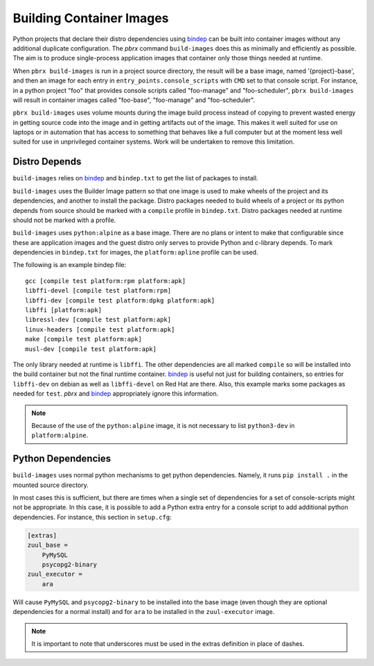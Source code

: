 =========================
Building Container Images
=========================

Python projects that declare their distro dependencies using `bindep`_
can be built into container images without any additional duplicate
configuration. The `pbrx` command ``build-images`` does this as minimally
and efficiently as possible. The aim is to produce single-process application
images that container only those things needed at runtime.

When ``pbrx build-images`` is run in a project source directory, the result
will be a base image, named '{project}-base', and then an image for each
entry in ``entry_points.console_scripts`` with ``CMD`` set to that console
script. For instance, in a python project "foo" that provides console scripts
called "foo-manage" and "foo-scheduler", ``pbrx build-images`` will result in
container images called "foo-base", "foo-manage" and "foo-scheduler".

``pbrx build-images`` uses volume mounts during the image build process instead
of copying to prevent wasted energy in getting source code into the image and
in getting artifacts out of the image. This makes it well suited for use on
laptops or in automation that has access to something that behaves like a full
computer but at the moment less well suited for use in unprivileged container
systems. Work will be undertaken to remove this limitation.

Distro Depends
==============

``build-images`` relies on `bindep`_ and ``bindep.txt`` to get the list of
packages to install.

``build-images`` uses the Builder Image pattern so that one image is used to
make wheels of the project and its dependencies, and another to install the
package. Distro packages needed to build wheels of a project or its python
depends from source should be marked with a ``compile`` profile in
``bindep.txt``. Distro packages needed at runtime should not be marked with
a profile.

``build-images`` uses ``python:alpine`` as a base image. There are no plans
or intent to make that configurable since these are application images and
the guest distro only serves to provide Python and c-library depends. To mark
dependencies in ``bindep.txt`` for images, the ``platform:apline`` profile
can be used.

The following is an example bindep file:

::

  gcc [compile test platform:rpm platform:apk]
  libffi-devel [compile test platform:rpm]
  libffi-dev [compile test platform:dpkg platform:apk]
  libffi [platform:apk]
  libressl-dev [compile test platform:apk]
  linux-headers [compile test platform:apk]
  make [compile test platform:apk]
  musl-dev [compile test platform:apk]

The only library needed at runtime is ``libffi``. The other dependencies are
all marked ``compile`` so will be installed into the build container but
not the final runtime container. `bindep`_ is useful not just for building
containers, so entries for ``libffi-dev`` on debian as well as ``libffi-devel``
on Red Hat are there. Also, this example marks some packages as needed for
``test``. `pbrx` and `bindep`_ appropriately ignore this information.

.. note::
  Because of the use of the ``python:alpine`` image, it is not necessary to
  list ``python3-dev`` in ``platform:alpine``.

Python Dependencies
===================

``build-images`` uses normal python mechanisms to get python dependencies.
Namely, it runs ``pip install .`` in the mounted source directory.

In most cases this is sufficient, but there are times when a single set of
dependencies for a set of console-scripts might not be appropriate. In this
case, it is possible to add a Python extra entry for a console script to add
additional python dependencies. For instance, this section in ``setup.cfg``:

.. code-block::

  [extras]
  zuul_base =
      PyMySQL
      psycopg2-binary
  zuul_executor =
      ara

Will cause ``PyMySQL`` and ``psycopg2-binary`` to be installed into the base
image (even though they are optional dependencies for a normal install) and
for ``ara`` to be installed in the ``zuul-executor`` image.

.. note::

  It is important to note that underscores must be used in the extras
  definition in place of dashes.

.. _bindep: https://docs.openstack.org/infra/bindep/
